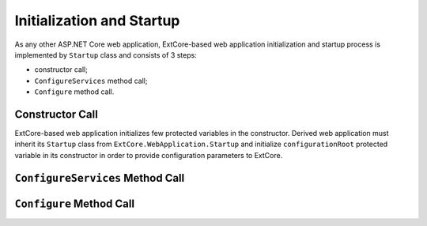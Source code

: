 ﻿Initialization and Startup
==========================

As any other ASP.NET Core web application, ExtCore-based web application initialization
and startup process is implemented by ``Startup`` class and consists of 3 steps:

* constructor call;
* ``ConfigureServices`` method call;
* ``Configure`` method call.

Constructor Call
----------------

ExtCore-based web application initializes few protected variables in the constructor. Derived
web application must inherit its ``Startup`` class from ``ExtCore.WebApplication.Startup`` and
initialize ``configurationRoot`` protected variable in its constructor in order to provide
configuration parameters to ExtCore.

``ConfigureServices`` Method Call
---------------------------------

``Configure`` Method Call
-------------------------